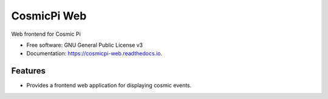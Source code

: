 ===============================
CosmicPi Web
===============================


.. image:: https://img.shields.io/pypi/v/cosmicpi_web.svg
        :target: https://pypi.python.org/pypi/cosmicpi_web

.. image:: https://img.shields.io/travis/CosmicPi/cosmicpi-web.svg
        :target: https://travis-ci.org/CosmicPi/cosmicpi-web

Web frontend for Cosmic Pi


* Free software: GNU General Public License v3
* Documentation: https://cosmicpi-web.readthedocs.io.


Features
--------

* Provides a frontend web application for displaying cosmic events.
